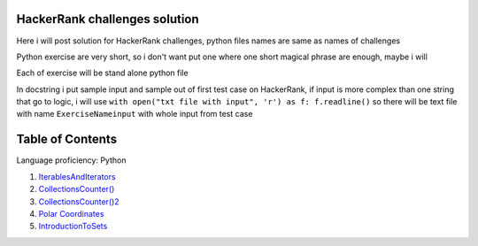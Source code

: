 ===============================
HackerRank challenges solution
===============================
Here i will post solution for HackerRank challenges, python files names are same as names of challenges


Python exercise are very short, so i don't want put one where one short magical phrase are enough, maybe i will

Each of exercise will be stand alone python file

In docstring i put sample input and sample out of first test case on HackerRank, if input is more complex
than one string that go to logic, i will use ``with open("txt file with input", 'r') as f: f.readline()`` so there
will be text file with name ``ExerciseNameinput`` with whole input from test case

=================
Table of Contents
=================

Language proficiency: Python


1. `IterablesAndIterators`_
2. `CollectionsCounter()`_
3. `CollectionsCounter()2`_
4. `Polar Coordinates`_
5. `IntroductionToSets`_

.. _`IterablesAndIterators`: IterablesAndIterators.py
.. _`CollectionsCounter()`: CollectionsCounter().py
.. _`CollectionsCounter()2`: CollectionsCounter()2.py
.. _`Polar Coordinates`: PolarCoordinates.py
.. _`IntroductionToSets`: IntroductionToSets.py

